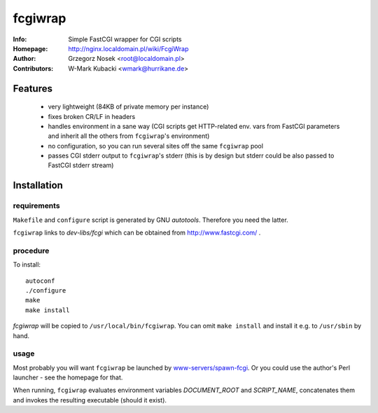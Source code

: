 ========
fcgiwrap
========
:Info:		Simple FastCGI wrapper for CGI scripts
:Homepage:	http://nginx.localdomain.pl/wiki/FcgiWrap
:Author:	Grzegorz Nosek <root@localdomain.pl>
:Contributors:	W-Mark Kubacki <wmark@hurrikane.de>

Features
========
 - very lightweight (84KB of private memory per instance)
 - fixes broken CR/LF in headers
 - handles environment in a sane way (CGI scripts get HTTP-related env. vars from FastCGI parameters and inherit all the others from ``fcgiwrap``'s environment)
 - no configuration, so you can run several sites off the same ``fcgiwrap`` pool
 - passes CGI stderr output to ``fcgiwrap``'s stderr (this is by design but stderr could be also passed to FastCGI stderr stream)

Installation
============

requirements
------------
``Makefile`` and ``configure`` script is generated by GNU *autotools*. Therefore you need the latter.

``fcgiwrap`` links to *dev-libs/fcgi* which can be obtained from http://www.fastcgi.com/ .

procedure
---------
To install::

    autoconf
    ./configure
    make
    make install

*fcgiwrap* will be copied to ``/usr/local/bin/fcgiwrap``.
You can omit ``make install`` and install it e.g. to ``/usr/sbin`` by hand.

usage
-----
Most probably you will want ``fcgiwrap`` be launched by `www-servers/spawn-fcgi <http://redmine.lighttpd.net/projects/spawn-fcgi>`_. Or you could use the author's Perl launcher - see the homepage for that.

When running, ``fcgiwrap`` evaluates environment variables *DOCUMENT_ROOT* and *SCRIPT_NAME*, concatenates them and invokes the resulting executable (should it exist).
